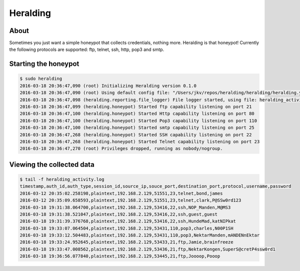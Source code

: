Heralding |travis badge| |landscape badge|
=======================

.. |travis badge| image:: https://img.shields.io/travis/johnnykv/heralding/master.svg
   :target: https://travis-ci.org/johnnykv/heralding
.. |landscape badge| image:: https://landscape.io/github/johnnykv/heralding/master/landscape.png
   :target: https://landscape.io/johnnykv/heralding/master
   :alt: Code Health

About
-----

Sometimes you just want a simple honeypot that collects credentials, nothing more. Heralding is that honeypot!
Currently the following protocols are supported: ftp, telnet, ssh, http, pop3 and smtp.

Starting the honeypot
-----------------------

.. code-block:: shell

  $ sudo heralding 
  2016-03-18 20:36:47,090 (root) Initializing Heralding version 0.1.0
  2016-03-18 20:36:47,090 (root) Using default config file: "/Users/jkv/repos/heralding/heralding/heralding.yml", if you want to customize values please copy this file to the current working directory
  2016-03-18 20:36:47,098 (heralding.reporting.file_logger) File logger started, using file: heralding_activity.log
  2016-03-18 20:36:47,099 (heralding.honeypot) Started ftp capability listening on port 21
  2016-03-18 20:36:47,100 (heralding.honeypot) Started Http capability listening on port 80
  2016-03-18 20:36:47,100 (heralding.honeypot) Started Pop3 capability listening on port 110
  2016-03-18 20:36:47,100 (heralding.honeypot) Started smtp capability listening on port 25
  2016-03-18 20:36:47,268 (heralding.honeypot) Started SSH capability listening on port 22
  2016-03-18 20:36:47,268 (heralding.honeypot) Started Telnet capability listening on port 23
  2016-03-18 20:36:47,270 (root) Privileges dropped, running as nobody/nogroup.

Viewing the collected data
--------------------------

.. code-block:: shell

  $ tail -f heralding_activity.log
  timestamp,auth_id,auth_type,session_id,source_ip,souce_port,destination_port,protocol,username,password
  2016-03-12 20:35:02.258198,plaintext,192.168.2.129,51551,23,telnet,bond,james
  2016-03-12 20:35:09.658593,plaintext,192.168.2.129,51551,23,telnet,clark,P@SSw0rd123
  2016-03-18 19:31:38.064700,plaintext,192.168.2.129,53416,22,ssh,NOP_Manden,M@MS3
  2016-03-18 19:31:38.521047,plaintext,192.168.2.129,53416,22,ssh,guest,guest
  2016-03-18 19:31:39.376768,plaintext,192.168.2.129,53416,22,ssh,HundeMad,katNIPkat
  2016-03-18 19:33:07.064504,plaintext,192.168.2.129,53431,110,pop3,charles,N00P1SH
  2016-03-18 19:33:12.504483,plaintext,192.168.2.129,53431,110,pop3,NektarManden,mANDENnEktar
  2016-03-18 19:33:24.952645,plaintext,192.168.2.129,53433,21,ftp,Jamie,brainfreeze
  2016-03-18 19:33:47.008562,plaintext,192.168.2.129,53436,21,ftp,NektarKongen,SuperS@cretP4ssw0rd1
  2016-03-18 19:36:56.077840,plaintext,192.168.2.129,53445,21,ftp,Joooop,Pooop
